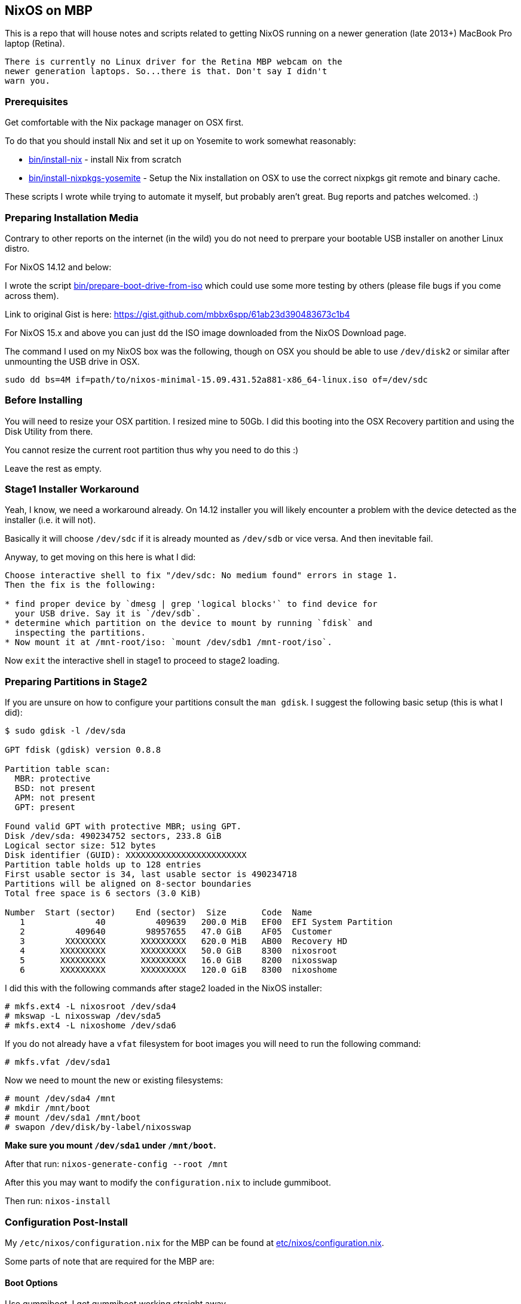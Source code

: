 == NixOS on MBP

This is a repo that will house notes and scripts related to getting
NixOS running on a newer generation (late 2013+) MacBook Pro laptop
(Retina).

[WARNING]
----
There is currently no Linux driver for the Retina MBP webcam on the
newer generation laptops. So...there is that. Don't say I didn't
warn you.
----

=== Prerequisites

Get comfortable with the Nix package manager on OSX first.

To do that you should install Nix and set it up on Yosemite to work
somewhat reasonably:

* link:bin/install-nix[] - install Nix from scratch
* link:bin/install-nixpkgs-yosemite[] - Setup the Nix installation on OSX
  to use the correct nixpkgs git remote and binary cache.

These scripts I wrote while trying to automate it myself, but probably
aren't great. Bug reports and patches welcomed. :)

=== Preparing Installation Media

Contrary to other reports on the internet (in the wild) you do not need
to prerpare your bootable USB installer on another Linux distro.


[NOTICE]
====
For NixOS 14.12 and below:

I wrote the script link:bin/prepare-boot-drive-from-iso[] which could
use some more testing by others (please file bugs if you come across
them).

Link to original Gist is here: https://gist.github.com/mbbx6spp/61ab23d390483673c1b4
====

For NixOS 15.x and above you can just `dd` the ISO image downloaded
from the NixOS Download page.

The command I used on my NixOS box was the following, though on OSX you should
be able to use `/dev/disk2` or similar after unmounting the USB drive in OSX.

[source,bash]
----
sudo dd bs=4M if=path/to/nixos-minimal-15.09.431.52a881-x86_64-linux.iso of=/dev/sdc
----

=== Before Installing

You will need to resize your OSX partition. I resized mine to 50Gb. I did this
booting into the OSX Recovery partition and using the Disk Utility from there.

You cannot resize the current root partition thus why you need to do this :)

Leave the rest as empty.

=== Stage1 Installer Workaround

Yeah, I know, we need a workaround already. On 14.12 installer you will
likely encounter a problem with the device detected as the installer (i.e.
it will not).

Basically it will choose `/dev/sdc` if it is already mounted as `/dev/sdb`
or vice versa. And then inevitable fail.

Anyway, to get moving on this here is what I did:

[source]
----
Choose interactive shell to fix "/dev/sdc: No medium found" errors in stage 1.
Then the fix is the following:

* find proper device by `dmesg | grep 'logical blocks'` to find device for
  your USB drive. Say it is `/dev/sdb`.
* determine which partition on the device to mount by running `fdisk` and
  inspecting the partitions.
* Now mount it at /mnt-root/iso: `mount /dev/sdb1 /mnt-root/iso`.
----

Now `exit` the interactive shell in stage1 to proceed to stage2 loading.

=== Preparing Partitions in Stage2

If you are unsure on how to configure your partitions consult the `man gdisk`.
I suggest the following basic setup (this is what I did):

[source]
----
$ sudo gdisk -l /dev/sda

GPT fdisk (gdisk) version 0.8.8

Partition table scan:
  MBR: protective
  BSD: not present
  APM: not present
  GPT: present

Found valid GPT with protective MBR; using GPT.
Disk /dev/sda: 490234752 sectors, 233.8 GiB
Logical sector size: 512 bytes
Disk identifier (GUID): XXXXXXXXXXXXXXXXXXXXXXXX
Partition table holds up to 128 entries
First usable sector is 34, last usable sector is 490234718
Partitions will be aligned on 8-sector boundaries
Total free space is 6 sectors (3.0 KiB)

Number  Start (sector)    End (sector)  Size       Code  Name
   1              40          409639   200.0 MiB   EF00  EFI System Partition
   2          409640        98957655   47.0 GiB    AF05  Customer
   3        XXXXXXXX       XXXXXXXXX   620.0 MiB   AB00  Recovery HD
   4       XXXXXXXXX       XXXXXXXXX   50.0 GiB    8300  nixosroot
   5       XXXXXXXXX       XXXXXXXXX   16.0 GiB    8200  nixosswap
   6       XXXXXXXXX       XXXXXXXXX   120.0 GiB   8300  nixoshome
----

I did this with the following commands after stage2 loaded in the NixOS
installer:

[source,shell]
----
# mkfs.ext4 -L nixosroot /dev/sda4
# mkswap -L nixosswap /dev/sda5
# mkfs.ext4 -L nixoshome /dev/sda6
----

If you do not already have a `vfat` filesystem for boot images you will need
to run the following command:

[source,shell]
----
# mkfs.vfat /dev/sda1
----

Now we need to mount the new or existing filesystems:

----
# mount /dev/sda4 /mnt
# mkdir /mnt/boot
# mount /dev/sda1 /mnt/boot
# swapon /dev/disk/by-label/nixosswap
----

*Make sure you mount `/dev/sda1` under `/mnt/boot`.*

After that run: `nixos-generate-config --root /mnt`

After this you may want to modify the `configuration.nix` to include gummiboot.

Then run: `nixos-install`

=== Configuration Post-Install

My `/etc/nixos/configuration.nix` for the MBP can be found at
link:etc/nixos/configuration.nix[].

Some parts of note that are required for the MBP are:

==== Boot Options

Use gummiboot. I got gummiboot working straight away.

[source,nix]
----
{
  # Other stuff up here....

  boot.loader.grub.enable = false;
  boot.loader.gummiboot.enable = true;
  # I lowered this timeout because 4 seconds is too long for me
  boot.loader.gummiboot.timeout = 2;
  # Whether or not the installation process should modify EFI boot variables
  boot.loader.efi.canTouchEfiVariables = true;
  # If you rely on a dirty /tmp dir you are doing it wrong. Your laptop will
  # never be cattle.
  boot.cleanTmpDir = true;
  # This gets your audio output and input (mic) working
  boot.extraModprobeConfig = ''
    options libata.force=noncq
    options resume=/dev/sda5
    options snd_hda_intel index=0 model=intel-mac-auto id=PCH
    options snd_hda_intel index=1 model=intel-mac-auto id=HDMI
    options snd_hda_intel model=mbp101
    options hid_apple fnmode=2
  '';
  # because we are using the EFI mount for boot, which is small (tiny actually)
  # I switched these to false.
  boot.loader.generationsDir.enable = false;
  boot.loader.generationsDir.copyKernels = false;

  # other stuff down here
}
----

==== Tidbit: Audio

If you use xmonad and you want to attach your Fn keys to the appropriate audio
behaviors you are accustomed to on OSX/Darwin then you can
link:https://github.com/mbbx6spp/.home/blob/lookie/dotfiles/xmonad/xmonad.hs#L110-131[take a look at my `xmonad.hs` file].

For those just interested in the raw commands here they are below:

[source,shell]
----
$ amixer -q set Master toggle # mute/unmute
$ amixer -q set Master 5%- # decrease volume by 5%
$ amixer -q set Master 5%+ # increase volume by 5%
----

==== Tidbit: Brightness / Visual Tempurature

Some of you may be familiar with OSX apps that changes your brightness and
screen tone based on the time of day.

On Linux the best one I could find was redshift which is configurable in
NixOS via the link:https://github.com/NixOS/nixpkgs/blob/master/nixos/modules/services/x11/redshift.nix[builtin module].

Here is an excerpt from my latest `/etc/nixos/configuration.nix` file for
redshift configs:

[source,javascript]
----
  services.redshift.enable = true;
  services.redshift.brightness.day = "0.8";
  services.redshift.brightness.night = "0.4";
  services.redshift.latitude = "0.0000";
  services.redshift.longitude = "0.0000";
----

For the raw commands to use to increase or decrease brightness see below:

[source,shell]
----
$ cat /sys/class/backlight/acpi_video0/brightness # echos current brightness level
10
$ cat /sys/class/backlight/acpi_video0/max_brightness # echos max brightness level
100
$ echo 25 | sudo tee /sys/class/backlight/acpi_video0/brightness # sets brightness to 25/100
$ cat /sys/class/backlight/acpi_video0/brightness
25
----

HTH!
